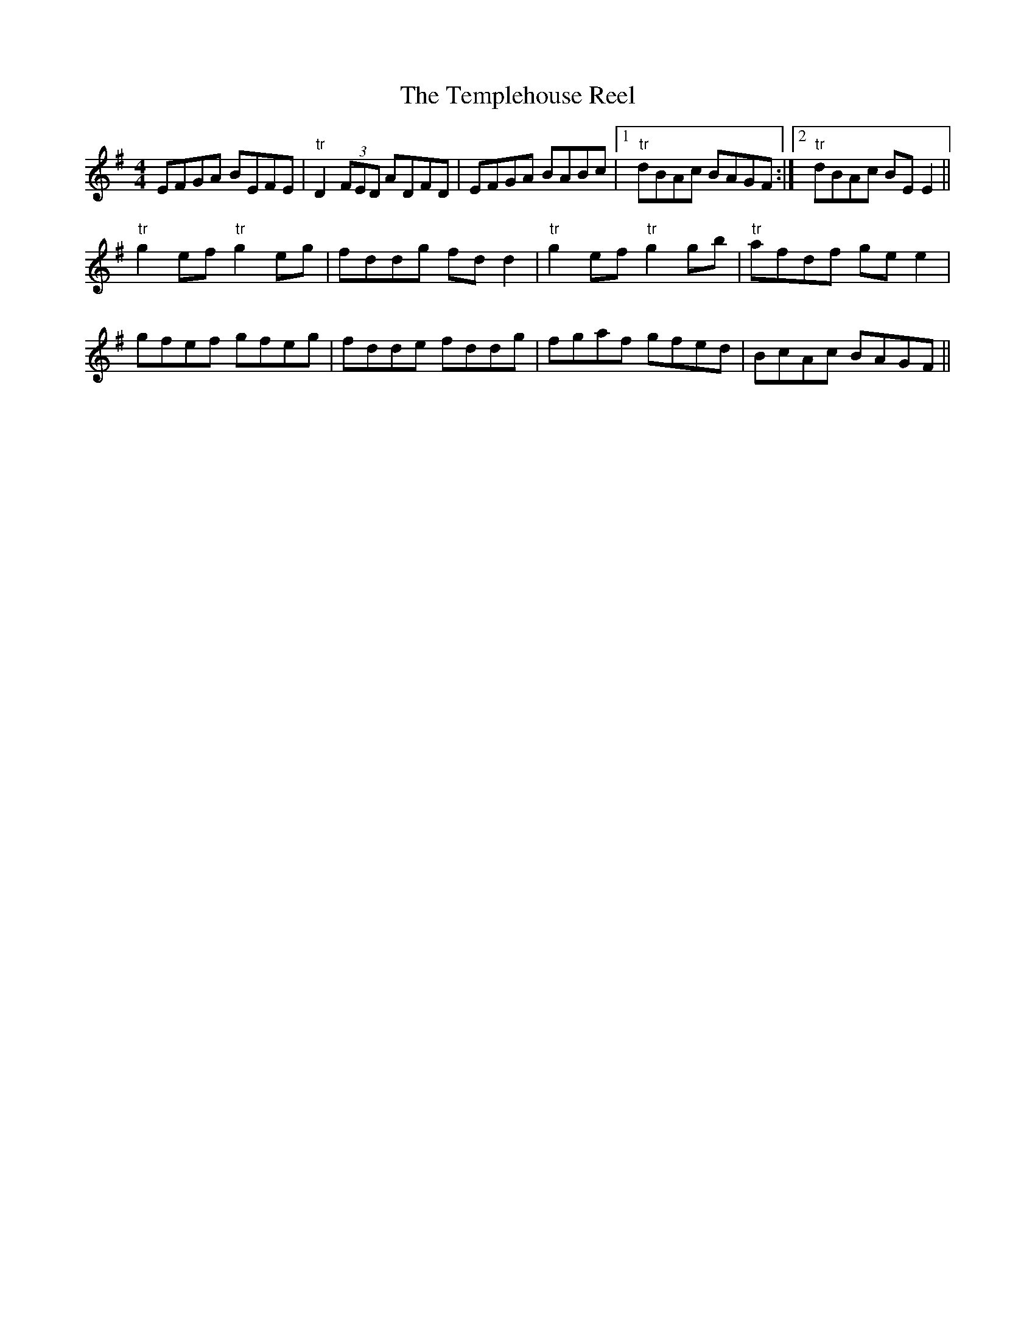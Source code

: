 X:277
T:The Templehouse Reel
M:4/4
L:1/8
S:Capt. F. O'Neill
R:Reel
K:G
EFGA BEFE|"tr"D2 (3FED ADFD|EFGA BABc|1"tr"dBAc BAGF:|2"tr"dBAc BE E2||
"tr"g2 ef "tr"g2 eg|fddg fd d2|"tr"g2 ef "tr"g2 gb|"tr"afdf ge e2|
gfef gfeg|fdde fddg|fgaf gfed|BcAc BAGF||
%
% Altho the "Templehouse Reel" first appeared in print in the O'Neill
% Collections, a more fluent setting of it memorized from the playing of
% "Jimmy" O'Brien may be permissible. The latter, dealt with at
% considerable length in Irish Minstrels and Musicians hailed from the
% County Mayo, and was a very tasty performer on the Irish or Union
% pipes. He died at Chicago in 1885.
